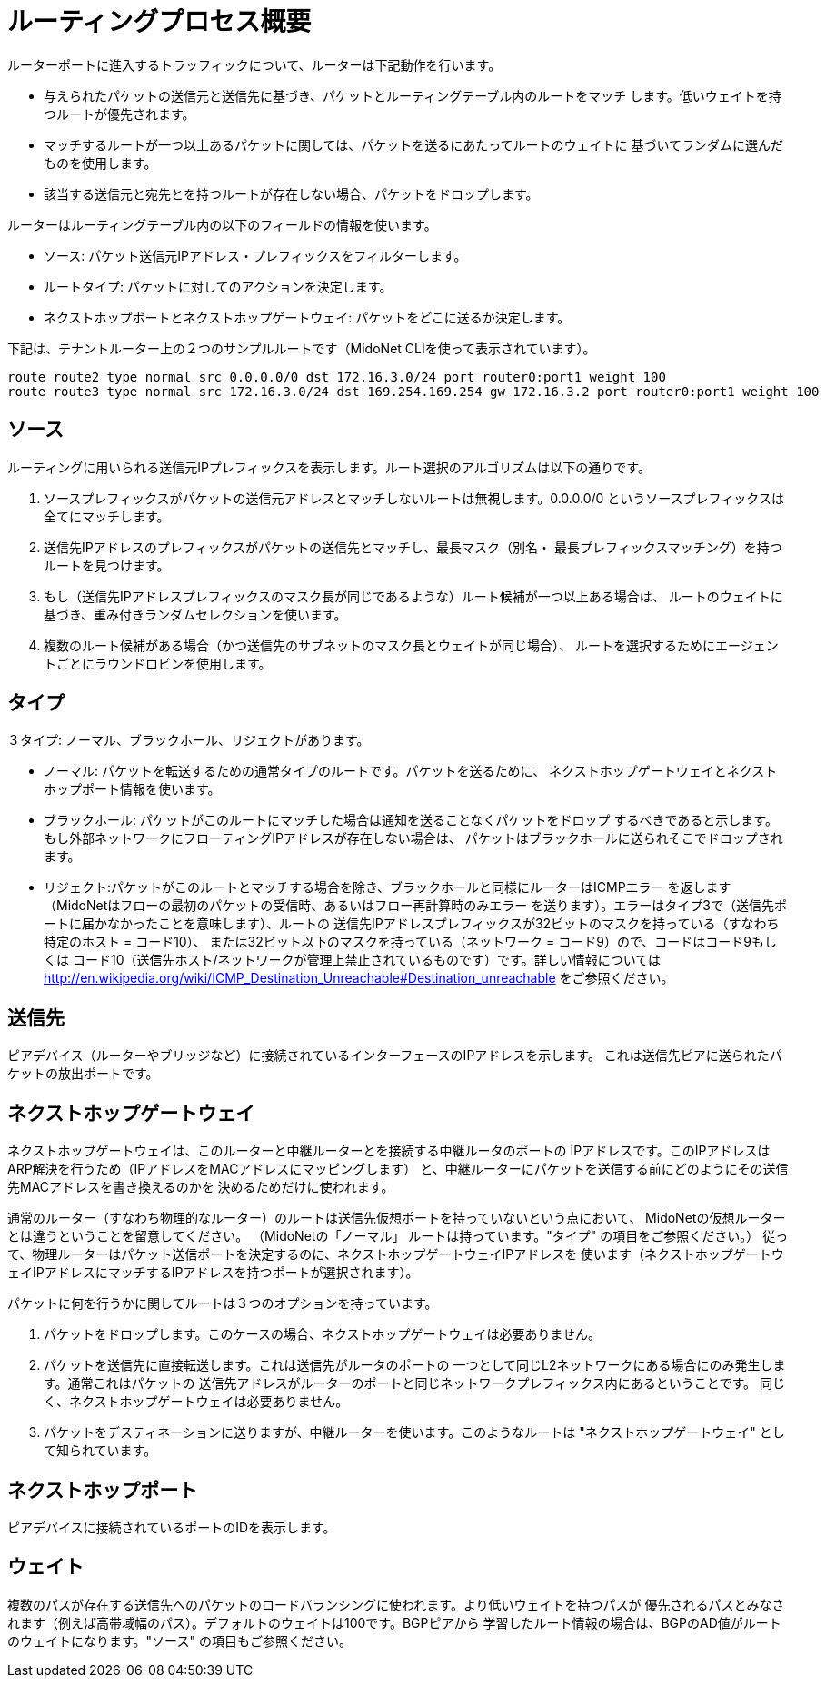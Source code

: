 [[routing_process_overview]]
= ルーティングプロセス概要

ルーターポートに進入するトラッフィックについて、ルーターは下記動作を行います。

* 与えられたパケットの送信元と送信先に基づき、パケットとルーティングテーブル内のルートをマッチ
します。低いウェイトを持つルートが優先されます。

* マッチするルートが一つ以上あるパケットに関しては、パケットを送るにあたってルートのウェイトに
基づいてランダムに選んだものを使用します。

* 該当する送信元と宛先とを持つルートが存在しない場合、パケットをドロップします。

ルーターはルーティングテーブル内の以下のフィールドの情報を使います。

* ソース: パケット送信元IPアドレス・プレフィックスをフィルターします。

* ルートタイプ: パケットに対してのアクションを決定します。

* ネクストホップポートとネクストホップゲートウェイ: パケットをどこに送るか決定します。

下記は、テナントルーター上の２つのサンプルルートです（MidoNet CLIを使って表示されています）。

[source]
route route2 type normal src 0.0.0.0/0 dst 172.16.3.0/24 port router0:port1 weight 100
route route3 type normal src 172.16.3.0/24 dst 169.254.169.254 gw 172.16.3.2 port router0:port1 weight 100

++++
<?dbhtml stop-chunking?>
++++

== ソース

ルーティングに用いられる送信元IPプレフィックスを表示します。ルート選択のアルゴリズムは以下の通りです。

. ソースプレフィックスがパケットの送信元アドレスとマッチしないルートは無視します。0.0.0.0/0
というソースプレフィックスは全てにマッチします。

. 送信先IPアドレスのプレフィックスがパケットの送信先とマッチし、最長マスク（別名・
最長プレフィックスマッチング）を持つルートを見つけます。

. もし（送信先IPアドレスプレフィックスのマスク長が同じであるような）ルート候補が一つ以上ある場合は、
ルートのウェイトに基づき、重み付きランダムセレクションを使います。

. 複数のルート候補がある場合（かつ送信先のサブネットのマスク長とウェイトが同じ場合）、
ルートを選択するためにエージェントごとにラウンドロビンを使用します。

== タイプ

３タイプ: ノーマル、ブラックホール、リジェクトがあります。

* ノーマル: パケットを転送するための通常タイプのルートです。パケットを送るために、
ネクストホップゲートウェイとネクストホップポート情報を使います。

* ブラックホール: パケットがこのルートにマッチした場合は通知を送ることなくパケットをドロップ
するべきであると示します。もし外部ネットワークにフローティングIPアドレスが存在しない場合は、
パケットはブラックホールに送られそこでドロップされます。

* リジェクト:パケットがこのルートとマッチする場合を除き、ブラックホールと同様にルーターはICMPエラー
を返します（MidoNetはフローの最初のパケットの受信時、あるいはフロー再計算時のみエラー
を送ります）。エラーはタイプ3で（送信先ポートに届かなかったことを意味します）、ルートの
送信先IPアドレスプレフィックスが32ビットのマスクを持っている（すなわち特定のホスト = コード10）、
または32ビット以下のマスクを持っている（ネットワーク = コード9）ので、コードはコード9もしくは
コード10（送信先ホスト/ネットワークが管理上禁止されているものです）です。詳しい情報については
http://en.wikipedia.org/wiki/ICMP_Destination_Unreachable#Destination_unreachable
をご参照ください。

== 送信先

ピアデバイス（ルーターやブリッジなど）に接続されているインターフェースのIPアドレスを示します。
これは送信先ピアに送られたパケットの放出ポートです。

== ネクストホップゲートウェイ

ネクストホップゲートウェイは、このルーターと中継ルーターとを接続する中継ルータのポートの
IPアドレスです。このIPアドレスはARP解決を行うため（IPアドレスをMACアドレスにマッピングします）
と、中継ルーターにパケットを送信する前にどのようにその送信先MACアドレスを書き換えるのかを
決めるためだけに使われます。

通常のルーター（すなわち物理的なルーター）のルートは送信先仮想ポートを持っていないという点において、
MidoNetの仮想ルーターとは違うということを留意してください。
（MidoNetの「ノーマル」 ルートは持っています。"タイプ" の項目をご参照ください。）
従って、物理ルーターはパケット送信ポートを決定するのに、ネクストホップゲートウェイIPアドレスを
使います（ネクストホップゲートウェイIPアドレスにマッチするIPアドレスを持つポートが選択されます）。

パケットに何を行うかに関してルートは３つのオプションを持っています。

. パケットをドロップします。このケースの場合、ネクストホップゲートウェイは必要ありません。

. パケットを送信先に直接転送します。これは送信先がルータのポートの
一つとして同じL2ネットワークにある場合にのみ発生します。通常これはパケットの
送信先アドレスがルーターのポートと同じネットワークプレフィックス内にあるということです。
同じく、ネクストホップゲートウェイは必要ありません。

. パケットをデスティネーションに送りますが、中継ルーターを使います。このようなルートは
"ネクストホップゲートウェイ" として知られています。

== ネクストホップポート

ピアデバイスに接続されているポートのIDを表示します。

== ウェイト

複数のパスが存在する送信先へのパケットのロードバランシングに使われます。より低いウェイトを持つパスが
優先されるパスとみなされます（例えば高帯域幅のパス）。デフォルトのウェイトは100です。BGPピアから
学習したルート情報の場合は、BGPのAD値がルートのウェイトになります。"ソース" の項目もご参照ください。
